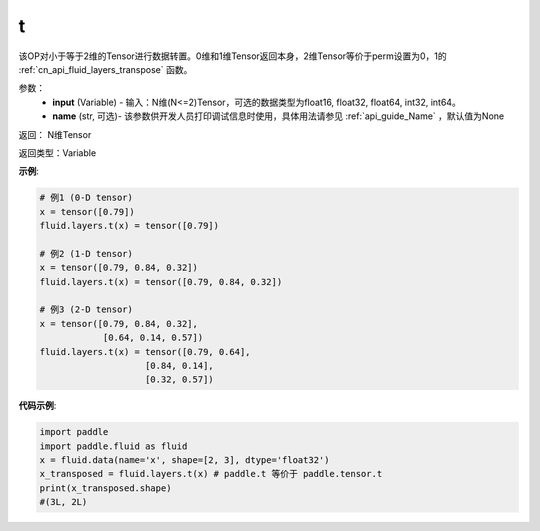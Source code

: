.. _cn_api_paddle_tensor_t:

t
-------------------------------

.. py:function:: paddle.fluid.layers.t(input, name=None)

该OP对小于等于2维的Tensor进行数据转置。0维和1维Tensor返回本身，2维Tensor等价于perm设置为0，1的 :ref:`cn_api_fluid_layers_transpose` 函数。

参数：
    - **input** (Variable) - 输入：N维(N<=2)Tensor，可选的数据类型为float16, float32, float64, int32, int64。
    - **name** (str, 可选)- 该参数供开发人员打印调试信息时使用，具体用法请参见 :ref:`api_guide_Name` ，默认值为None

返回： N维Tensor

返回类型：Variable

**示例**:

.. code-block:: python

        # 例1 (0-D tensor)
        x = tensor([0.79])
        fluid.layers.t(x) = tensor([0.79])

        # 例2 (1-D tensor)
        x = tensor([0.79, 0.84, 0.32])
        fluid.layers.t(x) = tensor([0.79, 0.84, 0.32])

        # 例3 (2-D tensor)
        x = tensor([0.79, 0.84, 0.32],
                    [0.64, 0.14, 0.57])
        fluid.layers.t(x) = tensor([0.79, 0.64],
                            [0.84, 0.14],
                            [0.32, 0.57])


**代码示例**:

.. code-block:: python

    import paddle
    import paddle.fluid as fluid
    x = fluid.data(name='x', shape=[2, 3], dtype='float32')
    x_transposed = fluid.layers.t(x) # paddle.t 等价于 paddle.tensor.t
    print(x_transposed.shape)
    #(3L, 2L)

